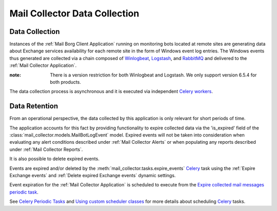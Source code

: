 Mail Collector Data Collection
==============================

Data Collection
---------------

Instances of the :ref:`Mail Borg Client Application` running on monitoring
bots located at remote sites are generating data about Exchange services
availability for each remote site in the form of Windows event log entries.
The Windows events thus generated are collected via a chain composed of
`Winlogbeat <https://www.elastic.co/products/beats/winlogbeat>`_, 
`Logstash <https://www.elastic.co/products/logstash>`_,
and `RabbitMQ <https://www.rabbitmq.com/>`_ and delivered to the
:ref:`Mail Collector Application`.

:note:

        There is a version restriction for both Winlogbeat and Logstash. We
        only support version 6.5.4 for both products.

The data collection process is asynchronous and it is executed via
independent `Celery <https://docs.celeryproject.org/en/latest/index.html>`_
`workers <https://docs.celeryproject.org/en/latest/userguide/workers.html>`_.

Data Retention
--------------

From an operational perspective, the data collected by this application is
only relevant for short periods of time.

The application accounts for this fact by providing functionality to expire
collected data via the 'is_expired' field of the 
:class:`mail_collector.models.MailBotLogEvent` model. Expired events will
not be taken into consideration when evaluating any alert conditions described
under :ref:`Mail Collector Alerts` or when populating any reports described
under :ref:`Mail Collector Reports`.

It is also possible to delete expired events.

Events are expired and/or deleted by the
:meth:`mail_collector.tasks.expire_events` `Celery 
<https://docs.celeryproject.org/en/latest/index.html>`_ task using the
:ref:`Expire Exchange events`  and :ref:`Delete expired Exchange events`
dynamic settings.

Event expiration for the :ref:`Mail Collector Application` is scheduled to
execute from the `Expire collected mail messages periodic task 
<../../../admin/django_celery_beat/periodictask/?q=&task=mail_collector.tasks.expire_events>`_.

See `Celery Periodic Tasks 
<http://docs.celeryproject.org/en/latest/userguide/periodic-tasks.html>`_ and
`Using custom scheduler classes 
<http://docs.celeryproject.org/en/latest/userguide/periodic-tasks.html#using-custom-scheduler-classes>`_
for more details about scheduling `Celery 
<https://docs.celeryproject.org/en/latest/index.html>`_ tasks.

